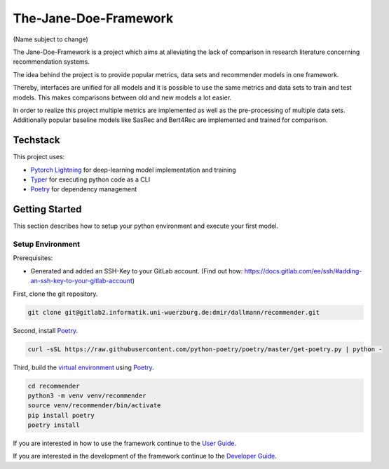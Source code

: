 .. _project_overview:

The-Jane-Doe-Framework
=======================
(Name subject to change)

The Jane-Doe-Framework is a project which aims at alleviating the lack
of comparison in research literature concerning recommendation systems.

The idea behind the project is to provide popular metrics, data sets and
recommender models in one framework.

Thereby, interfaces are unified for all models and it is possible to use
the same metrics and data sets to train and test models. This makes
comparisons between old and new models a lot easier.

In order to realize this project multiple metrics are implemented as
well as the pre-processing of multiple data sets. Additionally popular
baseline models like SasRec and Bert4Rec are implemented and trained for
comparison.

Techstack
---------

This project uses:

- `Pytorch Lightning <https://www.pytorchlightning.ai/>`__ for deep-learning model implementation and training
- `Typer <https://typer.tiangolo.com/>`__ for executing python code as a CLI
- `Poetry <https://python-poetry.org/docs/#installation>`__ for dependency management

Getting Started
---------------

This section describes how to setup your python environment and execute your first model.

Setup Environment
~~~~~~~~~~~~~~~~

Prerequisites:

- Generated and added an SSH-Key to your GitLab account. (Find out how: https://docs.gitlab.com/ee/ssh/#adding-an-ssh-key-to-your-gitlab-account)

First, clone the git repository.

.. code:: bash

    git clone git@gitlab2.informatik.uni-wuerzburg.de:dmir/dallmann/recommender.git

Second, install
`Poetry <https://python-poetry.org/docs/#installation>`__.

.. code:: bash

    curl -sSL https://raw.githubusercontent.com/python-poetry/poetry/master/get-poetry.py | python -

Third, build the `virtual
environment <https://uoa-eresearch.github.io/eresearch-cookbook/recipe/2014/11/26/python-virtual-env/>`__
using `Poetry <https://python-poetry.org/docs/#installation>`__.

.. code:: bash

    cd recommender 
    python3 -m venv venv/recommender
    source venv/recommender/bin/activate
    pip install poetry
    poetry install

If you are interested in how to use the framework continue to the `User Guide <./user_guide.html>`__.

If you are interested in the development of the framework continue to
the `Developer Guide <./developer_guide.html>`__.
